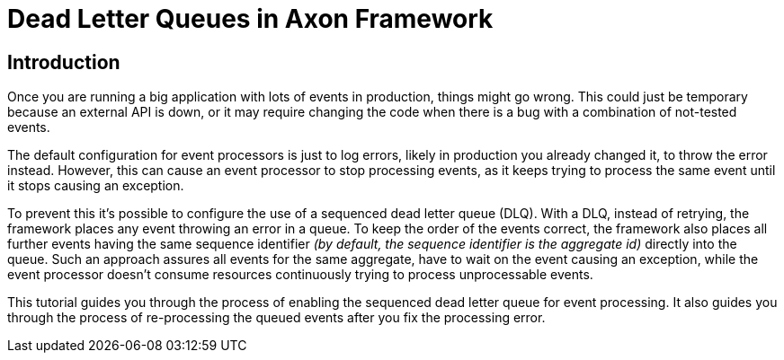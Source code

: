 = Dead Letter Queues in Axon Framework
:navtitle: Dead letter queues

== Introduction

Once you are running a big application with lots of events in production, things might go wrong.
This could just be temporary because an external API is down, or it may require changing the code when there is a bug with a combination of not-tested events.

The default configuration for event processors is just to log errors, likely in production you already changed it, to throw the error instead.
However, this can cause an event processor to stop processing events, as it keeps trying to process the same event until it stops causing an exception.

To prevent this it's possible to configure the use of a sequenced dead letter queue (DLQ). With a DLQ, instead of retrying, the framework places any event throwing an error in a queue. To keep the order of the events correct, the framework also places all further events having the same sequence identifier _(by default, the sequence identifier is the aggregate id)_ directly into the queue. Such an approach assures all events for the same aggregate, have to wait on the event causing an exception, while the event processor doesn't consume resources continuously trying to process unprocessable events.

This tutorial guides you through the process of enabling the sequenced dead letter queue for event processing.
It also guides you through the process of re-processing the queued events after you fix the processing error.